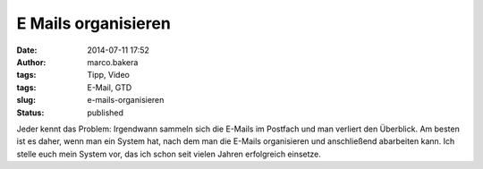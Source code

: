 E Mails organisieren
####################
:date: 2014-07-11 17:52
:author: marco.bakera
:tags: Tipp, Video
:tags: E-Mail, GTD
:slug: e-mails-organisieren
:status: published

Jeder kennt das Problem: Irgendwann sammeln sich die E-Mails im Postfach
und man verliert den Überblick. Am besten ist es daher, wenn man ein
System hat, nach dem man die E-Mails organisieren und anschließend
abarbeiten kann. Ich stelle euch mein System vor, das ich schon seit
vielen Jahren erfolgreich einsetze.
